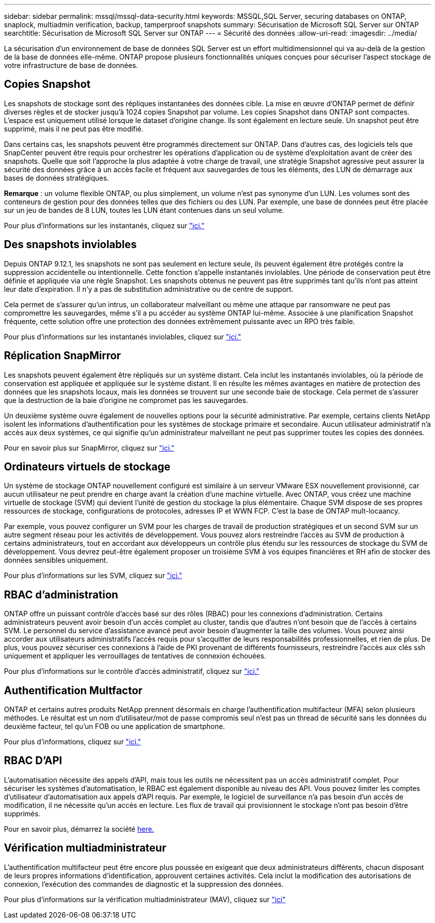 ---
sidebar: sidebar 
permalink: mssql/mssql-data-security.html 
keywords: MSSQL,SQL Server, securing databases on ONTAP, snaplock, multiadmin verification, backup, tamperproof snapshots 
summary: Sécurisation de Microsoft SQL Server sur ONTAP 
searchtitle: Sécurisation de Microsoft SQL Server sur ONTAP 
---
= Sécurité des données
:allow-uri-read: 
:imagesdir: ../media/


[role="lead"]
La sécurisation d'un environnement de base de données SQL Server est un effort multidimensionnel qui va au-delà de la gestion de la base de données elle-même. ONTAP propose plusieurs fonctionnalités uniques conçues pour sécuriser l'aspect stockage de votre infrastructure de base de données.



== Copies Snapshot

Les snapshots de stockage sont des répliques instantanées des données cible. La mise en œuvre d'ONTAP permet de définir diverses règles et de stocker jusqu'à 1024 copies Snapshot par volume. Les copies Snapshot dans ONTAP sont compactes. L'espace est uniquement utilisé lorsque le dataset d'origine change. Ils sont également en lecture seule. Un snapshot peut être supprimé, mais il ne peut pas être modifié.

Dans certains cas, les snapshots peuvent être programmés directement sur ONTAP. Dans d'autres cas, des logiciels tels que SnapCenter peuvent être requis pour orchestrer les opérations d'application ou de système d'exploitation avant de créer des snapshots. Quelle que soit l'approche la plus adaptée à votre charge de travail, une stratégie Snapshot agressive peut assurer la sécurité des données grâce à un accès facile et fréquent aux sauvegardes de tous les éléments, des LUN de démarrage aux bases de données stratégiques.

*Remarque* : un volume flexible ONTAP, ou plus simplement, un volume n'est pas synonyme d'un LUN. Les volumes sont des conteneurs de gestion pour des données telles que des fichiers ou des LUN. Par exemple, une base de données peut être placée sur un jeu de bandes de 8 LUN, toutes les LUN étant contenues dans un seul volume.

Pour plus d'informations sur les instantanés, cliquez sur link:https://docs.netapp.com/us-en/ontap/data-protection/manage-local-snapshot-copies-concept.html["ici."]



== Des snapshots inviolables

Depuis ONTAP 9.12.1, les snapshots ne sont pas seulement en lecture seule, ils peuvent également être protégés contre la suppression accidentelle ou intentionnelle. Cette fonction s'appelle instantanés inviolables. Une période de conservation peut être définie et appliquée via une règle Snapshot. Les snapshots obtenus ne peuvent pas être supprimés tant qu'ils n'ont pas atteint leur date d'expiration. Il n'y a pas de substitution administrative ou de centre de support.

Cela permet de s'assurer qu'un intrus, un collaborateur malveillant ou même une attaque par ransomware ne peut pas compromettre les sauvegardes, même s'il a pu accéder au système ONTAP lui-même. Associée à une planification Snapshot fréquente, cette solution offre une protection des données extrêmement puissante avec un RPO très faible.

Pour plus d'informations sur les instantanés inviolables, cliquez sur link:https://docs.netapp.com/us-en/ontap/snaplock/snapshot-lock-concept.html["ici."]



== Réplication SnapMirror

Les snapshots peuvent également être répliqués sur un système distant. Cela inclut les instantanés inviolables, où la période de conservation est appliquée et appliquée sur le système distant. Il en résulte les mêmes avantages en matière de protection des données que les snapshots locaux, mais les données se trouvent sur une seconde baie de stockage. Cela permet de s'assurer que la destruction de la baie d'origine ne compromet pas les sauvegardes.

Un deuxième système ouvre également de nouvelles options pour la sécurité administrative. Par exemple, certains clients NetApp isolent les informations d'authentification pour les systèmes de stockage primaire et secondaire. Aucun utilisateur administratif n'a accès aux deux systèmes, ce qui signifie qu'un administrateur malveillant ne peut pas supprimer toutes les copies des données.

Pour en savoir plus sur SnapMirror, cliquez sur link:https://docs.netapp.com/us-en/ontap/data-protection/snapmirror-unified-replication-concept.html["ici."]



== Ordinateurs virtuels de stockage

Un système de stockage ONTAP nouvellement configuré est similaire à un serveur VMware ESX nouvellement provisionné, car aucun utilisateur ne peut prendre en charge avant la création d'une machine virtuelle. Avec ONTAP, vous créez une machine virtuelle de stockage (SVM) qui devient l'unité de gestion du stockage la plus élémentaire. Chaque SVM dispose de ses propres ressources de stockage, configurations de protocoles, adresses IP et WWN FCP.  C'est la base de ONTAP mult-locaancy.

Par exemple, vous pouvez configurer un SVM pour les charges de travail de production stratégiques et un second SVM sur un autre segment réseau pour les activités de développement. Vous pouvez alors restreindre l'accès au SVM de production à certains administrateurs, tout en accordant aux développeurs un contrôle plus étendu sur les ressources de stockage du SVM de développement. Vous devrez peut-être également proposer un troisième SVM à vos équipes financières et RH afin de stocker des données sensibles uniquement.

Pour plus d'informations sur les SVM, cliquez sur link:https://docs.netapp.com/us-en/ontap/concepts/storage-virtualization-concept.html["ici."]



== RBAC d'administration

ONTAP offre un puissant contrôle d'accès basé sur des rôles (RBAC) pour les connexions d'administration. Certains administrateurs peuvent avoir besoin d'un accès complet au cluster, tandis que d'autres n'ont besoin que de l'accès à certains SVM. Le personnel du service d'assistance avancé peut avoir besoin d'augmenter la taille des volumes. Vous pouvez ainsi accorder aux utilisateurs administratifs l'accès requis pour s'acquitter de leurs responsabilités professionnelles, et rien de plus. De plus, vous pouvez sécuriser ces connexions à l'aide de PKI provenant de différents fournisseurs, restreindre l'accès aux clés ssh uniquement et appliquer les verrouillages de tentatives de connexion échouées.

Pour plus d'informations sur le contrôle d'accès administratif, cliquez sur link:https://docs.netapp.com/us-en/ontap/authentication/manage-access-control-roles-concept.html["ici."]



== Authentification Multfactor

ONTAP et certains autres produits NetApp prennent désormais en charge l'authentification multifacteur (MFA) selon plusieurs méthodes. Le résultat est un nom d'utilisateur/mot de passe compromis seul n'est pas un thread de sécurité sans les données du deuxième facteur, tel qu'un FOB ou une application de smartphone.

Pour plus d'informations, cliquez sur link:https://docs.netapp.com/us-en/ontap/authentication/mfa-overview.html["ici."]



== RBAC D'API

L'automatisation nécessite des appels d'API, mais tous les outils ne nécessitent pas un accès administratif complet. Pour sécuriser les systèmes d'automatisation, le RBAC est également disponible au niveau des API. Vous pouvez limiter les comptes d'utilisateur d'automatisation aux appels d'API requis. Par exemple, le logiciel de surveillance n'a pas besoin d'un accès de modification, il ne nécessite qu'un accès en lecture. Les flux de travail qui provisionnent le stockage n'ont pas besoin d'être supprimés.

Pour en savoir plus, démarrez la société https://docs.netapp.com/us-en/ontap-automation/rest/rbac_overview.html[here.]



== Vérification multiadministrateur

L'authentification multifacteur peut être encore plus poussée en exigeant que deux administrateurs différents, chacun disposant de leurs propres informations d'identification, approuvent certaines activités. Cela inclut la modification des autorisations de connexion, l'exécution des commandes de diagnostic et la suppression des données.

Pour plus d'informations sur la vérification multiadministrateur (MAV), cliquez sur link:https://docs.netapp.com/us-en/ontap/multi-admin-verify/index.html["ici"]
